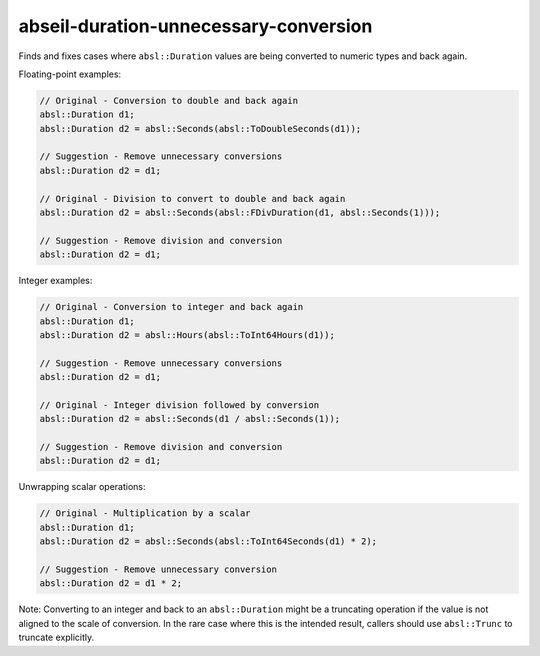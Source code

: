 .. title:: clang-tidy - abseil-duration-unnecessary-conversion

abseil-duration-unnecessary-conversion
======================================

Finds and fixes cases where ``absl::Duration`` values are being converted to
numeric types and back again.

Floating-point examples:

.. code-block:: c++

  // Original - Conversion to double and back again
  absl::Duration d1;
  absl::Duration d2 = absl::Seconds(absl::ToDoubleSeconds(d1));

  // Suggestion - Remove unnecessary conversions
  absl::Duration d2 = d1;

  // Original - Division to convert to double and back again
  absl::Duration d2 = absl::Seconds(absl::FDivDuration(d1, absl::Seconds(1)));

  // Suggestion - Remove division and conversion
  absl::Duration d2 = d1;

Integer examples:

.. code-block:: c++

  // Original - Conversion to integer and back again
  absl::Duration d1;
  absl::Duration d2 = absl::Hours(absl::ToInt64Hours(d1));

  // Suggestion - Remove unnecessary conversions
  absl::Duration d2 = d1;

  // Original - Integer division followed by conversion
  absl::Duration d2 = absl::Seconds(d1 / absl::Seconds(1));

  // Suggestion - Remove division and conversion
  absl::Duration d2 = d1;

Unwrapping scalar operations:

.. code-block:: c++

  // Original - Multiplication by a scalar
  absl::Duration d1;
  absl::Duration d2 = absl::Seconds(absl::ToInt64Seconds(d1) * 2);

  // Suggestion - Remove unnecessary conversion
  absl::Duration d2 = d1 * 2;

Note: Converting to an integer and back to an ``absl::Duration`` might be a
truncating operation if the value is not aligned to the scale of conversion.
In the rare case where this is the intended result, callers should use
``absl::Trunc`` to truncate explicitly.
